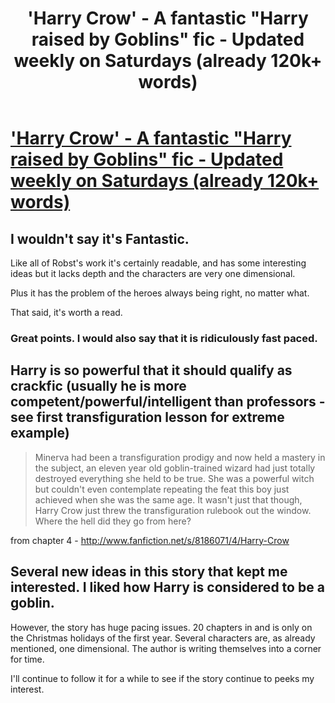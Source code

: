 #+TITLE: 'Harry Crow' - A fantastic "Harry raised by Goblins" fic - Updated weekly on Saturdays (already 120k+ words)

* [[http://www.fanfiction.net/s/8186071/1/Harry-Crow]['Harry Crow' - A fantastic "Harry raised by Goblins" fic - Updated weekly on Saturdays (already 120k+ words)]]
:PROPERTIES:
:Author: Lord_Talon
:Score: 11
:DateUnix: 1349818136.0
:DateShort: 2012-Oct-10
:END:

** I wouldn't say it's Fantastic.

Like all of Robst's work it's certainly readable, and has some interesting ideas but it lacks depth and the characters are very one dimensional.

Plus it has the problem of the heroes always being right, no matter what.

That said, it's worth a read.
:PROPERTIES:
:Author: Tzios
:Score: 6
:DateUnix: 1349819532.0
:DateShort: 2012-Oct-10
:END:

*** Great points. I would also say that it is ridiculously fast paced.
:PROPERTIES:
:Author: Lord_Talon
:Score: 2
:DateUnix: 1349846339.0
:DateShort: 2012-Oct-10
:END:


** Harry is so powerful that it should qualify as crackfic (usually he is more competent/powerful/intelligent than professors - see first transfiguration lesson for extreme example)

#+begin_quote
  Minerva had been a transfiguration prodigy and now held a mastery in the subject, an eleven year old goblin-trained wizard had just totally destroyed everything she held to be true. She was a powerful witch but couldn't even contemplate repeating the feat this boy just achieved when she was the same age. It wasn't just that though, Harry Crow just threw the transfiguration rulebook out the window. Where the hell did they go from here?
#+end_quote

from chapter 4 - [[http://www.fanfiction.net/s/8186071/4/Harry-Crow]]
:PROPERTIES:
:Author: Bulwersator
:Score: 3
:DateUnix: 1349854898.0
:DateShort: 2012-Oct-10
:END:


** Several new ideas in this story that kept me interested. I liked how Harry is considered to be a goblin.

However, the story has huge pacing issues. 20 chapters in and is only on the Christmas holidays of the first year. Several characters are, as already mentioned, one dimensional. The author is writing themselves into a corner for time.

I'll continue to follow it for a while to see if the story continue to peeks my interest.
:PROPERTIES:
:Author: corsec1337
:Score: 1
:DateUnix: 1350622100.0
:DateShort: 2012-Oct-19
:END:
